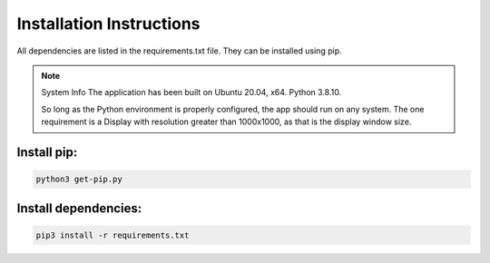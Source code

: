 =========================
Installation Instructions
=========================

All dependencies are listed in the requirements.txt file. They can be installed using pip.

.. note:: System Info
    The application has been built on Ubuntu 20.04, x64. Python 3.8.10.
    
    So long as the Python environment is properly configured, the app should run on any system.
    The one requirement is a Display with resolution greater than 1000x1000, as that is the display window size.

--------------
Install pip:
--------------
.. code-block::

    python3 get-pip.py

---------------------
Install dependencies:
---------------------


.. code-block::
    
    pip3 install -r requirements.txt